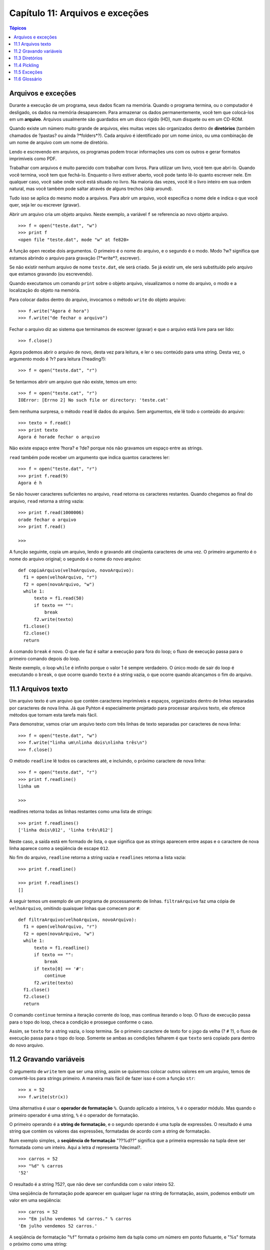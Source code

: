 .. $Id: capitulo_11.rst,v 2.1 2007-04-23 21:17:37 luciano Exp $

================================
Capítulo 11: Arquivos e exceções
================================

.. contents:: Tópicos

--------------------
Arquivos e exceções
--------------------

Durante a execução de um programa, seus dados ficam na memória. Quando o programa termina, ou o computador é desligado, os dados na memória desaparecem. Para armazenar os dados permanentemente, você tem que colocá-los em um **arquivo**. Arquivos usualmente são guardados em um disco rígido (HD), num disquete ou em um CD-ROM.

Quando existe um número muito grande de arquivos, eles muitas vezes são organizados dentro de **diretórios** (também chamados de ?pastas? ou ainda ?*folders*?). Cada arquivo é identificado por um nome único, ou uma combinação de um nome de arquivo com um nome de diretório.

Lendo e escrevendo em arquivos, os programas podem trocar informações uns com os outros e gerar formatos imprimíveis como PDF.

Trabalhar com arquivos é muito parecido com trabalhar com livros. Para utilizar um livro, você tem que abrí-lo. Quando você termina, você tem que fechá-lo. Enquanto o livro estiver aberto, você pode tanto lê-lo quanto escrever nele. Em qualquer caso, você sabe onde você está situado no livro. Na maioria das vezes, você lê o livro inteiro em sua ordem natural, mas você também pode saltar através de alguns trechos (skip around).

Tudo isso se aplica do mesmo modo a arquivos. Para abrir um arquivo, você especifica o nome dele e indica o que você quer, seja ler ou escrever (gravar).

Abrir um arquivo cria um objeto arquivo. Neste exemplo, a variável ``f`` se referencia ao novo objeto arquivo.

::

  >>> f = open("teste.dat", "w")
  >>> print f
  <open file "teste.dat", mode "w" at fe820>

A função ``open`` recebe dois argumentos. O primeiro é o nome do arquivo, e o segundo é o modo. Modo ?w? significa que estamos abrindo o arquivo para gravação (?*write*?, escrever).

Se não existir nenhum arquivo de nome ``teste.dat``, ele será criado. Se já existir um, ele será substituído pelo arquivo que estamos gravando (ou escrevendo).

Quando executamos um comando ``print`` sobre o objeto arquivo, visualizamos o nome do arquivo, o modo e a localização do objeto na memória.

Para colocar dados dentro do arquivo, invocamos o método ``write`` do objeto arquivo::

  >>> f.write("Agora é hora")
  >>> f.write("de fechar o arquivo")

Fechar o arquivo diz ao sistema que terminamos de escrever (gravar) e que o arquivo está livre para ser lido::

  >>> f.close()

Agora podemos abrir o arquivo de novo, desta vez para leitura, e ler o seu conteúdo para uma string. Desta vez, o argumento modo é ?r? para leitura (?reading?)::

  >>> f = open("teste.dat", "r")

Se tentarmos abrir um arquivo que não existe, temos um erro::

  >>> f = open("teste.cat", "r")
  IOError: [Errno 2] No such file or directory: 'teste.cat'

Sem nenhuma surpresa, o método ``read`` lê dados do arquivo. Sem argumentos, ele lê todo o conteúdo do arquivo::

  >>> texto = f.read()
  >>> print texto
  Agora é horade fechar o arquivo

Não existe espaço entre ?hora? e ?de? porque nós não gravamos um espaço entre as strings.

``read`` também pode receber um argumento que indica quantos caracteres ler::

  >>> f = open("teste.dat", "r")
  >>> print f.read(9)
  Agora é h

Se não houver caracteres suficientes no arquivo, ``read`` retorna os caracteres restantes. Quando chegamos ao final do arquivo, ``read`` retorna a string vazia::

  >>> print f.read(1000006)
  orade fechar o arquivo
  >>> print f.read()
  
  >>>

A função seguinte, copia um arquivo, lendo e gravando até cinqüenta caracteres de uma vez. O primeiro argumento é o nome do arquivo original; o segundo é o nome do novo arquivo::

  def copiaArquivo(velhoArquivo, novoArquivo):
    f1 = open(velhoArquivo, "r")
    f2 = open(novoArquivo, "w")
    while 1:
        texto = f1.read(50)
        if texto == "":
            break
        f2.write(texto)
    f1.close()
    f2.close()
    return

A comando ``break`` é novo. O que ele faz é saltar a execução para fora do loop; o fluxo de execução passa para o primeiro comando depois do loop. 

Neste exemplo, o loop ``while`` é infinito porque o valor 1 é sempre verdadeiro. O único modo de sair do loop é executando o ``break``, o que ocorre quando ``texto`` é a string vazia, o que ocorre quando alcançamos o fim do arquivo.

---------------------
11.1 Arquivos texto
---------------------

Um arquivo texto é um arquivo que contém caracteres imprimíveis e espaços, organizados dentro de linhas separadas por caracteres de nova linha. Já que Pyhton é especialmente projetado para processar arquivos texto, ele oferece métodos que tornam esta tarefa mais fácil.

Para demonstrar, vamos criar um arquivo texto com três linhas de texto separadas por caracteres de nova linha::

  >>> f = open("teste.dat", "w")
  >>> f.write("linha um\nlinha dois\nlinha três\n")
  >>> f.close()

O método ``readline`` lê todos os caracteres até, e incluindo, o próximo caractere de nova linha::

  >>> f = open("teste.dat", "r")
  >>> print f.readline()
  linha um
  
  >>>

readlines retorna todas as linhas restantes como uma lista de strings::

  >>> print f.readlines()
  ['linha dois\012', 'linha três\012']

Neste caso, a saída está em formado de lista, o que significa que as strings aparecem entre aspas e o caractere de nova linha aparece como a seqüência de escape ``012``.

No fim do arquivo, ``readline`` retorna a string vazia e ``readlines`` retorna a lista vazia::

  >>> print f.readline()
  
  >>> print f.readlines()
  []

A seguir temos um exemplo de um programa de processamento de linhas. ``filtraArquivo`` faz uma cópia de ``velhoArquivo``, omitindo quaisquer linhas que comecem por ``#``::

  def filtraArquivo(velhoArquivo, novoArquivo):
    f1 = open(velhoArquivo, "r")
    f2 = open(novoArquivo, "w")
    while 1:
        texto = f1.readline()
        if texto == "":
            break
        if texto[0] == '#':
            continue
        f2.write(texto)
    f1.close()
    f2.close()
    return

O comando ``continue`` termina a iteração corrente do loop, mas continua iterando o loop. O fluxo de execução passa para o topo do loop, checa a condição e prossegue conforme o caso.

Assim, se ``texto`` for a string vazia, o loop termina. Se o primeiro caractere de texto for o jogo da velha (? ``#`` ?), o fluxo de execução passa para o topo do loop. Somente se ambas as condições falharem é que ``texto`` será copiado para dentro do novo arquivo.

-------------------------
11.2 Gravando variáveis
-------------------------

O argumento de ``write`` tem que ser uma string, assim se quisermos colocar outros valores em um arquivo, temos de convertê-los para strings primeiro. A maneira mais fácil de fazer isso é com a função ``str``::

  >>> x = 52
  >>> f.write(str(x))

Uma alternativa é usar o **operador de formatação** ``%``. Quando aplicado a inteiros, ``%`` é o operador módulo. Mas quando o primeiro operador é uma string, ``%`` é o operador de formatação.

O primeiro operando é a **string de formatação**, e o segundo operando é uma tupla de expressões. O resultado é uma string que contém os valores das expressões, formatadas de acordo com a string de formatação.

Num exemplo simples, a **seqüência de formatação** "??%d??" significa que a primeira expressão na tupla deve ser formatada como um inteiro. Aqui a letra *d* representa ?decimal?.

::

  >>> carros = 52
  >>> "%d" % carros
  '52'

O resultado é a string ?52?, que não deve ser confundida com o valor inteiro 52.

Uma seqüência de formatação pode aparecer em qualquer lugar na string de formatação, assim, podemos embutir um valor em uma seqüência::

  >>> carros = 52
  >>> "Em julho vendemos %d carros." % carros
  'Em julho vendemos 52 carros.'

A seqüência de formatação "``%f``" formata o próximo item da tupla como um número em ponto flutuante, e "%s" formata o próximo como uma string::

  >>> "Em %d dias fizemos %f milhões %s." % (34,6.1,'reais')
  'Em 34 dias fizemos 6.100000 milhões de reais.'

Por padrão, o formato de ponto flutuante exibe seis casas decimais.

O número de expressões na tupla tem que ser igual ao número de seqüências de formatação na string. Além disso, os tipos das expressões têm que iguais aos da seqüência de formatação::

  >>> "%d %d %d" % (1,2)
  TypeError: not enough arguments for format string
  >>> "%d" % 'reais'
  TypeError: illegal argument type for built-in operation

No primeiro exemplo, não existem expressões suficientes; no segundo, a expressão é do tipo errado.

Para um controle maior na formatação de números, podemos especificar o número de dígitos como parte da seqüência de formatação::

  >>> "%6d" % 62
  '    62'
  >>> "%12f" % 6.1
  '    6,100000'

O número depois do sinal de porcentagem é o número mínimo de espaços que o valor ocupará. Se o valor fornecido tiver um número menor de dígitos, espaços em branco serão adicionados antes para preencher o restante. Se o número de espaços for negativo, os espaços serão adicionados depois::

  >>> "%-6d" % 62
  '62    '

Para números em ponto-flutuante, também podemos especificar o número de dígitos depois da vírgula::

  >>> "%12.2f" % 6.1
  '        6.10'

Neste exemplo, o resultado reserva 12 espaços e inclui dois dígitos depois da vírgula. Esta formatação é útil para exibir valores monetários com os centavos alinhados. 

Por exemplo, imagine um dicionário que contém nomes de estudantes como chaves e salários-hora como valores. Aqui está uma função que imprime o conteúdo do dicionário como um relatório formatado::

  def relatorio(salarios):
    estudantes = salarios.keys()
    estudantes.sort()
    for estudante in estudantes:
        print "%-20s %12.02f" % (estudante, salarios[estudante])

Para testar esta função, criaremos um pequeno dicionário e imprimiremos o conteúdo::

  >>> salarios = {'maria': 6.23, 'joão': 5.45, 'josué': 4.25}
  >>> relatorio(salarios)
  joão                          5.45
  josué                         4.25
  maria                         6.23

Controlando a largura de cada valor, podemos garantir que as colunas ficarão alinhadas, desde que os nomes contenham menos que vinte e um caracteres e os salários sejam menores do que um bilhão de reais por hora.

------------------
11.3 Diretórios
------------------

Quando você cria um novo arquivo abrindo-o e escrevendo nele, o novo arquivo fica no diretório corrente (seja lá onde for que você esteja quando rodar o programa). Do mesmo modo, quando você abre um arquivo para leitura, Python procura por ele no diretório corrente.

Se você quiser abrir um arquivo que esteja em algum outro lugar, você tem que especificar o **caminho** (*path*) para o arquivo, o qual é o nome do diretório (ou folder) onde o arquivo está localizado::

  >>> f = open("/usr/share/dict/words", "r")
  >>> print f.readline()
  Aarhus

Este exemplo abre um arquivo chamado ``words`` que reside em um diretório de nome ``dict``, o qual reside em ``share``, o qual reside em ``usr``, o qual reside no diretório de mais alto nível do sistema, chamado ``/``.

Você não pode usar ``/`` como parte do nome de um arquivo; ela é um caractere reservado como um delimitador entre nomes de diretórios e nomes de arquivos.

O arquivo ``/usr/share/dict/words`` contém uma lista de palavras em ordem alfabética, na qual a primeira palavra é o nome de uma universidade Dinamarquesa.

----------------
11.4 Pickling
----------------

Para colocar valores em um arquivo, você tem que convertê-los para strings. Você já viu como fazer isto com ``str``::

  >>> f.write (str(12.3))
  >>> f.write (str([1,2,3]))

O problema é que quando você lê de volta o valor, você tem uma string. O Tipo original da informação foi perdido. De fato, você não pode sequer dizer onde começa um valor e termina outro::

  >>> f.readline()
  ?12.3[1, 2, 3]?

A solução é o pickling, assim chamado porque ?preserva? estruturas de dados. O módulo ``pickel`` contém os comandos necessários. Para usá-lo, importe ``pickle`` e então abra o arquivo da maneira usual::

  >>> import pickle
  >>> f = open(?test.pck?, ?w?)

Para armazenar uma estrutura de dados, use o método ``dump`` e então feche o arquivo do modo usual::

  >>> pickle.dump(12.3, f)
  >>> pickle.dump([1,2,3], f)
  >>> f.close()

Então, podemos abrir o arquivo para leitura e carregar as estruturas de dados que foram descarregadas (dumped)::

  >>> f = open(?test.pck?, ?r?)
  >>> x = pickle.load(f)
  >>> x
  12,3
  >>> type(x)
  <type ?float?>
  >>> y = pickle.load(f)
  >>> y
  [1, 2, 3]
  >>> type(y)
  <type ?list?>

Cada vez que invocamos ``load``, obtemos um único valor do arquivo, completo com seu tipo original.

----------------
11.5 Exceções
----------------

Whenever que um erro em tempo de execução acontece, ele gera uma exceção. Usualmente, o programa pára e Python exibe uma mensagem de erro.

Por exemplo, dividir por zero gera uma exceção::

  >>> print 55/0
  ZeroDivisionError: integer division or modulo

Do mesmo modo, acessar um item de lista inexistente::

  >>> a = []
  >>> print a[5]
  IndexError: list index out of range

Ou acessar uma chave que não está em um dicionário::

  >>> b = {}
  >>> print b[?what?]
  KeyError: what

Em cada caso, a mensagem de erro tem duas partes: o tipo do erro antes dos dois pontos, e especificidades do erro depois dos dois pontos. Normalmente Python também exibe um ?*traceback*? de onde estava a execução do programa, mas nós temos omitido esta parte nos exemplos.

Às vezes queremos executar uma operação que pode causar uma exceção, mas não queremos que o programa pare. Nós podemos tratar a exceção usando as instruções ``try`` e ``except``.

Por exemplo, podemos pedir ao usuário um nome de arquivo e então tentar abrí-lo. Se o arquivo não existe, não queremos que o programa trave; queremos tratar a exceção::

  nomedoarquivo = raw_input(?Entre com o nome do arquivo: ?)
  try:
    f = open (nomedoarquivo, ?r?)
  except:
    print ?Não existe arquivo chamado?, nomedoarquivo

A instrução ``try`` executa os comandos do primeiro bloco. Se não ocorrerem exceções, ele ignora a instrução ``except``. Se qualquer exceção acontece, ele executa os comandos do ramo ``except`` e continua.

Podemos encapsular esta habilidade numa função: existe toma um nome de arquivo e retorna verdadeiro se o arquivo existe e falso se não existe::

  def existe(nomedoarquivo)
    try:
      f = open(nomedoarquivo)
      f.close()
      return 1
    except:
      return 0

Você pode usar múltiplos blocos ``except`` para tratar diferentes tipos de exceções. O Manual de Referência de Python (*Python Reference Manual*) tem os detalhes.

Se o seu programa detecta uma condição de erro, você pode fazê-lo lançar uma exceção. Aqui está um exemplo que toma uma entrada do usuário e testa se o valor é 17. Supondo que 17 não seja uma entrada válida por uma razão qualquer, nós lançamos uma exceção.

::

  def entraNumero():
    x = input (?Escolha um número: ?)
    if x == 17:
      raise ?ErroNumeroRuim?, ?17 é um número ruim?
    return x

O comando ``raise`` toma dois argumentos: o tipo da exceção e informações específicas sobre o erro. ``ErroNumeroRuim`` é um novo tipo de exceção que nós inventamos para esta aplicação.

Se a função que chamou ``entraNumero`` trata o erro, então o programa pode continuar; de outro modo, Pyhton exibe uma mensagem de erro e sai::

  >>> entraNumero()
  Escolha um número: 17
  ErroNumeroRuim: 17 é um número ruim

A mensagem de erro inclui o tipo da exceção e a informação adicional que você forneceu.

  Como um exercício, escreva uma função que use ``entraNumero`` para pegar um número do teclado e que trate a exceção ``ErroNumeroRuim``.

----------------
11.6 Glossário
----------------

arquivo (*file*)
  Uma entidade nomeada, usualmente armazenada em um disco rígido (HD), disquete ou CD-ROM, que contém uma seqüência de caracteres.

diretório (*directory*)
  Uma coleção nomeada de arquivos, também chamado de pasta ou folder.

caminho (*path*)
  Uma seqüência de nomes de diretórios que especifica a exata localização de um arquivo.

arquivo texto (*text file*)
  Um arquivo que contém caracteres organizados em linhas separadas por caracteres de nova linha.

comando break (*break statement*)
  Um comando que força a atual iteração de um loop a terminar. O fluxo de execução vai para o topo do loop, testa a condição e prossegue conforme o caso.


